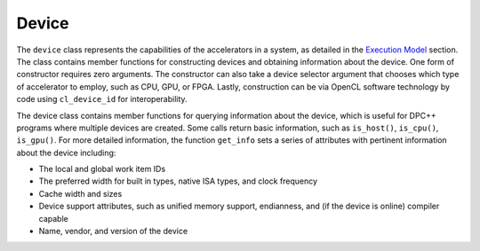 .. _device:

Device
======


The ``device`` class represents the capabilities of the accelerators in
a system, as detailed in the `Execution
Model <execution-model.html>`__ section. The
class contains member functions for constructing devices and obtaining
information about the device. One form of constructor requires zero
arguments. The constructor can also take a device selector argument that
chooses which type of accelerator to employ, such as CPU, GPU, or FPGA.
Lastly, construction can be via OpenCL software technology by code using
``cl_device_id`` for interoperability.


The device class contains member functions for querying information
about the device, which is useful for DPC++ programs where multiple
devices are created. Some calls return basic information, such as
``is_host()``, ``is_cpu()``, ``is_gpu()``. For more detailed
information, the function ``get_info`` sets a series of attributes with
pertinent information about the device including:


-  The local and global work item IDs
-  The preferred width for built in types, native ISA types, and clock
   frequency
-  Cache width and sizes
-  Device support attributes, such as unified memory support,
   endianness, and (if the device is online) compiler capable
-  Name, vendor, and version of the device

